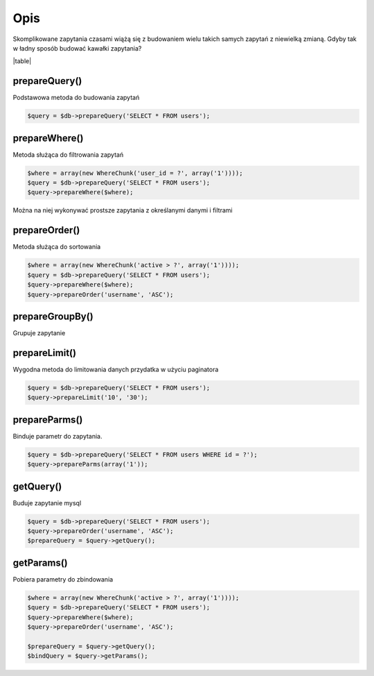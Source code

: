 ====
Opis
====

Skomplikowane zapytania czasami wiążą się z budowaniem wielu takich samych zapytań z niewielką zmianą. Gdyby tak w ładny sposób budować kawałki zapytania?

|table|

prepareQuery()
^^^^^^^^^^^^^^
Podstawowa metoda do budowania zapytań

.. code-block:: php

 $query = $db->prepareQuery('SELECT * FROM users');

prepareWhere()
^^^^^^^^^^^^^^
Metoda służąca do filtrowania zapytań


.. code-block:: php

 $where = array(new WhereChunk('user_id = ?', array('1'))));
 $query = $db->prepareQuery('SELECT * FROM users');
 $query->prepareWhere($where);
 
Można na niej wykonywać prostsze zapytania z określanymi danymi i filtrami

prepareOrder()
^^^^^^^^^^^^^^
Metoda służąca do sortowania

.. code-block:: php

 $where = array(new WhereChunk('active > ?', array('1'))));
 $query = $db->prepareQuery('SELECT * FROM users');
 $query->prepareWhere($where);
 $query->prepareOrder('username', 'ASC');

prepareGroupBy()
^^^^^^^^^^^^^^^^
Grupuje zapytanie

.. code-block:: php
 $query = $db->prepareQuery('SELECT * FROM users');
 $query->prepareGroupBy('firstname');

prepareLimit()
^^^^^^^^^^^^^^
Wygodna metoda do limitowania danych przydatka w użyciu paginatora

.. code-block:: php

 $query = $db->prepareQuery('SELECT * FROM users');
 $query->prepareLimit('10', '30');

prepareParms()
^^^^^^^^^^^^^^
Binduje parametr do zapytania.

.. code-block:: php

 $query = $db->prepareQuery('SELECT * FROM users WHERE id = ?');
 $query->prepareParms(array('1'));

getQuery()
^^^^^^^^^^
Buduje zapytanie mysql

.. code-block:: php

 $query = $db->prepareQuery('SELECT * FROM users');
 $query->prepareOrder('username', 'ASC');
 $prepareQuery = $query->getQuery();

getParams()
^^^^^^^^^^^
Pobiera parametry do zbindowania

.. code-block:: php

 $where = array(new WhereChunk('active > ?', array('1'))));
 $query = $db->prepareQuery('SELECT * FROM users');
 $query->prepareWhere($where);
 $query->prepareOrder('username', 'ASC');
 
 $prepareQuery = $query->getQuery();
 $bindQuery = $query->getParams();




.. |table| advTable:: width="100%"
 :tr_1:
 :th_1.1: Wywołanie
 :th_1.11:
 :th_1.2: Nazwa
 :th_1.22:
 :tr_2:
 :tr_3:
 :td_1.1: MySQL query/-title.1.1
 :td_1.11:
 :td_1.2: prepareQuery()/-title.1.1
 :td_1.22:
 :tr_4:
 :tr_5:
 :td_2.1: bind parms from whereChunk/-title.1.2
 :td_2.11:
 :td_2.2: prepareWhere()/-title.1.2
 :td_2.22:
 :tr_6:
 :tr_8:
 :td_3.1: MySQL order by/-title.1.3
 :td_3.11:
 :td_3.2: prepareOrder()/-title.1.3
 :td_3.22:
 :tr_9:
 :tr_811:
 :td_311.1: MySQL groupBy/-title.1.4
 :td_311.11:
 :td_311.2: prepareGroupBy()/-title.1.4
 :td_311.22:
 :tr_911:
 :tr_10:
 :td_4.1: MySQL limit/-title.1.5
 :td_4.11:
 :td_4.2: prepareLimit()/-title.1.5
 :td_4.22:
 :tr_11:
 :tr_12:
 :td_5.1: MySQL array parms	/-title.1.6
 :td_5.11:
 :td_5.2: prepareParms()/-title.1.6
 :td_5.22:
 :tr_13:
 :tr_14:
 :td_6.1: build MySQL query	/-title.1.7
 :td_6.11:
 :td_6.2: getQuery()/-title.1.7
 :td_6.22:
 :tr_15:
 :tr_16:
 :td_7.1: get MySQL bind parms/-title.1.8
 :td_7.11:
 :td_7.2: getParams()/-title.1.8
 :td_7.22:
 :tr_17:
